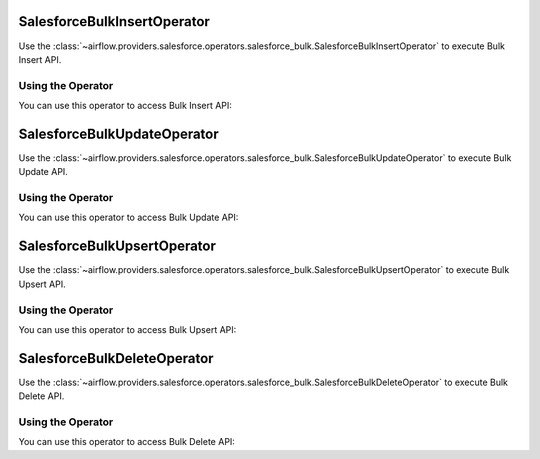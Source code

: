  .. Licensed to the Apache Software Foundation (ASF) under one
    or more contributor license agreements.  See the NOTICE file
    distributed with this work for additional information
    regarding copyright ownership.  The ASF licenses this file
    to you under the Apache License, Version 2.0 (the
    "License"); you may not use this file except in compliance
    with the License.  You may obtain a copy of the License at

 ..   http://www.apache.org/licenses/LICENSE-2.0

 .. Unless required by applicable law or agreed to in writing,
    software distributed under the License is distributed on an
    "AS IS" BASIS, WITHOUT WARRANTIES OR CONDITIONS OF ANY
    KIND, either express or implied.  See the License for the
    specific language governing permissions and limitations
    under the License.

.. _howto/operator:SalesforceBulkInsertOperator:


SalesforceBulkInsertOperator
============================

Use the :class:`~airflow.providers.salesforce.operators.salesforce_bulk.SalesforceBulkInsertOperator` to execute Bulk Insert API.

Using the Operator
^^^^^^^^^^^^^^^^^^

You can use this operator to access Bulk Insert API:

.. exampleinclude:: /../../tests/system/providers/salesforce/example_salesforce_bulk.py
    :language: python
    :start-after: [START howto_salesforce_bulk_insert_operator]
    :end-before: [END howto_salesforce_bulk_insert_operator]


.. _howto/operator:SalesforceBulkUpdateOperator:


SalesforceBulkUpdateOperator
============================

Use the :class:`~airflow.providers.salesforce.operators.salesforce_bulk.SalesforceBulkUpdateOperator` to execute Bulk Update API.

Using the Operator
^^^^^^^^^^^^^^^^^^
You can use this operator to access Bulk Update API:

.. exampleinclude:: /../../tests/system/providers/salesforce/example_salesforce_bulk.py
    :language: python
    :start-after: [START howto_salesforce_bulk_update_operator]
    :end-before: [END howto_salesforce_bulk_update_operator]


.. _howto/operator:SalesforceBulkUpsertOperator:


SalesforceBulkUpsertOperator
============================

Use the :class:`~airflow.providers.salesforce.operators.salesforce_bulk.SalesforceBulkUpsertOperator` to execute Bulk Upsert API.

Using the Operator
^^^^^^^^^^^^^^^^^^
You can use this operator to access Bulk Upsert API:

.. exampleinclude:: /../../tests/system/providers/salesforce/example_salesforce_bulk.py
    :language: python
    :start-after: [START howto_salesforce_bulk_upsert_operator]
    :end-before: [END howto_salesforce_bulk_upsert_operator]


.. _howto/operator:SalesforceBulkDeleteOperator:


SalesforceBulkDeleteOperator
============================

Use the :class:`~airflow.providers.salesforce.operators.salesforce_bulk.SalesforceBulkDeleteOperator` to execute Bulk Delete API.

Using the Operator
^^^^^^^^^^^^^^^^^^
You can use this operator to access Bulk Delete API:

.. exampleinclude:: /../../tests/system/providers/salesforce/example_salesforce_bulk.py
    :language: python
    :start-after: [START howto_salesforce_bulk_delete_operator]
    :end-before: [END howto_salesforce_bulk_delete_operator]
